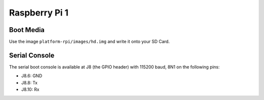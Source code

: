 Raspberry Pi 1
==============

Boot Media
----------
Use the image ``platform-rpi/images/hd.img`` and write it onto your SD Card.

Serial Console
--------------
The serial boot console is available at J8 (the GPIO header) with 115200
baud, 8N1 on the following pins:

* J8.6: GND
* J8.8: Tx
* J8.10: Rx

